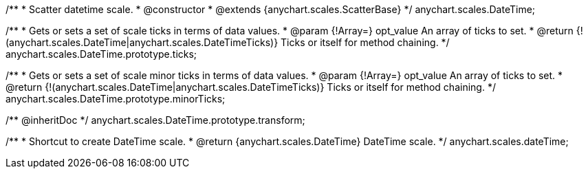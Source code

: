/**
 * Scatter datetime scale.
 * @constructor
 * @extends {anychart.scales.ScatterBase}
 */
anychart.scales.DateTime;

/**
 * Gets or sets a set of scale ticks in terms of data values.
 * @param {!Array=} opt_value An array of ticks to set.
 * @return {!(anychart.scales.DateTime|anychart.scales.DateTimeTicks)} Ticks or itself for method chaining.
 */
anychart.scales.DateTime.prototype.ticks;

/**
 * Gets or sets a set of scale minor ticks in terms of data values.
 * @param {!Array=} opt_value An array of ticks to set.
 * @return {!(anychart.scales.DateTime|anychart.scales.DateTimeTicks)} Ticks or itself for method chaining.
 */
anychart.scales.DateTime.prototype.minorTicks;

/** @inheritDoc */
anychart.scales.DateTime.prototype.transform;

/**
 * Shortcut to create DateTime scale.
 * @return {anychart.scales.DateTime} DateTime scale.
 */
anychart.scales.dateTime;

